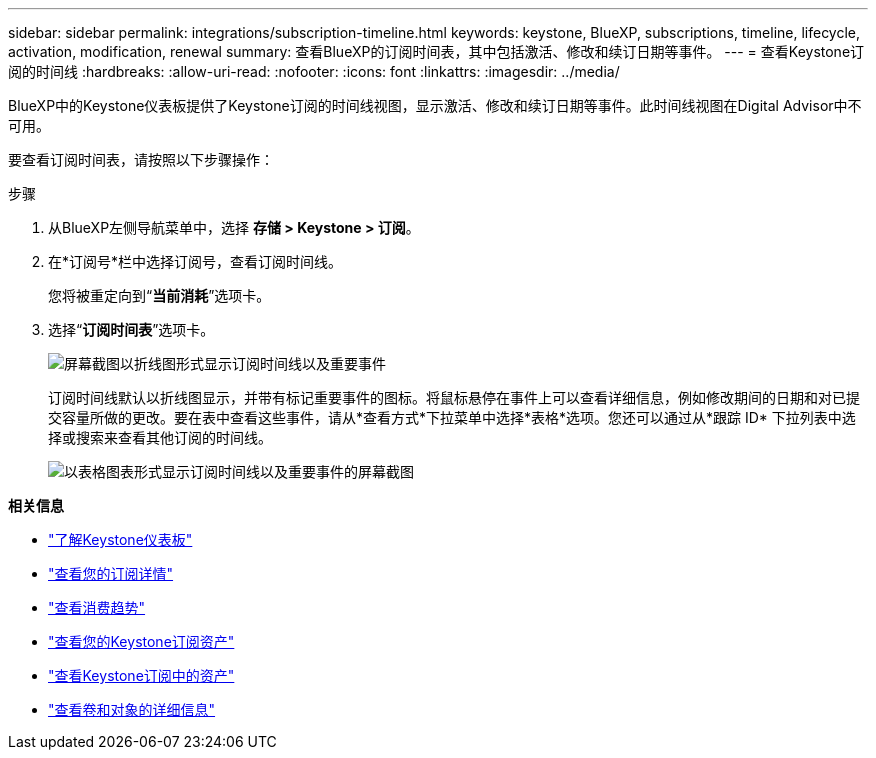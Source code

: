 ---
sidebar: sidebar 
permalink: integrations/subscription-timeline.html 
keywords: keystone, BlueXP, subscriptions, timeline, lifecycle, activation, modification, renewal 
summary: 查看BlueXP的订阅时间表，其中包括激活、修改和续订日期等事件。 
---
= 查看Keystone订阅的时间线
:hardbreaks:
:allow-uri-read: 
:nofooter: 
:icons: font
:linkattrs: 
:imagesdir: ../media/


[role="lead"]
BlueXP中的Keystone仪表板提供了Keystone订阅的时间线视图，显示激活、修改和续订日期等事件。此时间线视图在Digital Advisor中不可用。

要查看订阅时间表，请按照以下步骤操作：

.步骤
. 从BlueXP左侧导航菜单中，选择 *存储 > Keystone > 订阅*。
. 在*订阅号*栏中选择订阅号，查看订阅时间线。
+
您将被重定向到“*当前消耗*”选项卡。

. 选择“*订阅时间表*”选项卡。
+
image:bxp-subscription-timeline-graph.png["屏幕截图以折线图形式显示订阅时间线以及重要事件"]

+
订阅时间线默认以折线图显示，并带有标记重要事件的图标。将鼠标悬停在事件上可以查看详细信息，例如修改期间的日期和对已提交容量所做的更改。要在表中查看这些事件，请从*查看方式*下拉菜单中选择*表格*选项。您还可以通过从*跟踪 ID* 下拉列表中选择或搜索来查看其他订阅的时间线。

+
image:bxp-subscription-timeline.png["以表格图表形式显示订阅时间线以及重要事件的屏幕截图"]



*相关信息*

* link:../integrations/dashboard-overview.html["了解Keystone仪表板"]
* link:../integrations/subscriptions-tab.html["查看您的订阅详情"]
* link:../integrations/consumption-tab.html["查看消费趋势"]
* link:../integrations/assets-tab.html["查看您的Keystone订阅资产"]
* link:../integrations/assets.html["查看Keystone订阅中的资产"]
* link:../integrations/volumes-objects-tab.html["查看卷和对象的详细信息"]

